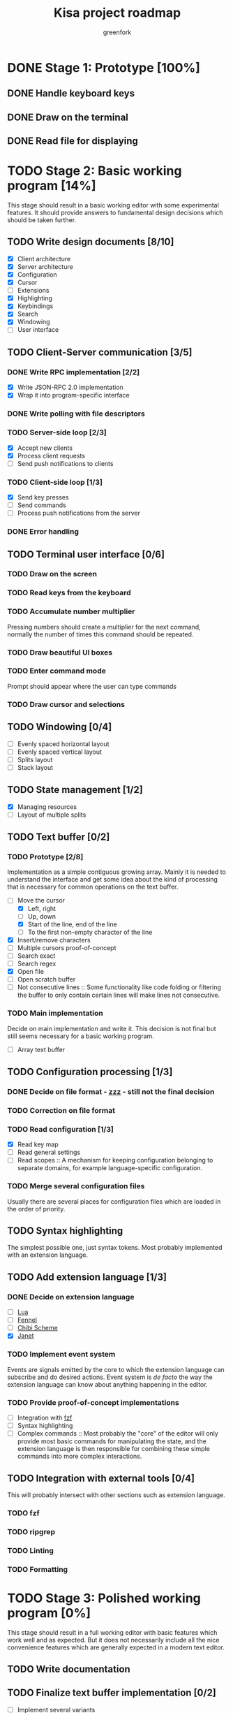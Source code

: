 #+title: Kisa project roadmap
#+author: greenfork
#+STARTUP: logdone content
   
* DONE Stage 1: Prototype [100%]
  
** DONE Handle keyboard keys
   
** DONE Draw on the terminal
   
** DONE Read file for displaying

* TODO Stage 2: Basic working program [14%]
  :PROPERTIES:
  :COOKIE_DATA: todo recursive
  :END:

  This stage should result in a basic working editor with some experimental
  features. It should provide answers to fundamental design decisions which
  should be taken further.

** TODO Write design documents [8/10]
   - [X] Client architecture
   - [X] Server architecture
   - [X] Configuration
   - [X] Cursor
   - [ ] Extensions
   - [X] Highlighting
   - [X] Keybindings
   - [X] Search
   - [X] Windowing
   - [ ] User interface
   
** TODO Client-Server communication [3/5]

*** DONE Write RPC implementation [2/2]
    CLOSED: [2021-09-02 Thu 23:39]
    - [X] Write JSON-RPC 2.0 implementation
    - [X] Wrap it into program-specific interface

*** DONE Write polling with file descriptors
    CLOSED: [2021-09-02 Thu 23:39]

*** TODO Server-side loop [2/3]
    - [X] Accept new clients
    - [X] Process client requests
    - [ ] Send push notifications to clients

*** TODO Client-side loop [1/3]
    - [X] Send key presses
    - [ ] Send commands
    - [ ] Process push notifications from the server

*** DONE Error handling
    CLOSED: [2021-09-02 Thu 23:45]

** TODO Terminal user interface [0/6]

*** TODO Draw on the screen

*** TODO Read keys from the keyboard

*** TODO Accumulate number multiplier
    Pressing numbers should create a multiplier for the next command, normally
    the number of times this command should be repeated.

*** TODO Draw beautiful UI boxes

*** TODO Enter command mode
    Prompt should appear where the user can type commands

*** TODO Draw cursor and selections

** TODO Windowing [0/4]
   - [ ] Evenly spaced horizontal layout
   - [ ] Evenly spaced vertical layout
   - [ ] Splits layout
   - [ ] Stack layout

** TODO State management [1/2]
   - [X] Managing resources
   - [ ] Layout of multiple splits

** TODO Text buffer [0/2]
*** TODO Prototype [2/8]
     Implementation as a simple contiguous growing array. Mainly
     it is needed to understand the interface and get some idea about the kind
     of processing that is necessary for common operations on the text buffer.
     - [-] Move the cursor
       + [X] Left, right
       + [ ] Up, down
       + [X] Start of the line, end of the line
       + [ ] To the first non-empty character of the line
     - [X] Insert/remove characters
     - [ ] Multiple cursors proof-of-concept
     - [ ] Search exact
     - [ ] Search regex
     - [X] Open file
     - [ ] Open scratch buffer
     - [ ] Not consecutive lines :: Some functionality like code folding or
       filtering the buffer to only contain certain lines will make lines not
       consecutive.
*** TODO Main implementation
     Decide on main implementation and write it. This decision is not final but
     still seems necessary for a basic working program.
     - [ ] Array text buffer

** TODO Configuration processing [1/3]
*** DONE Decide on file format - [[https://github.com/gruebite/zzz][zzz]] - still not the final decision
    CLOSED: [2021-09-03 Fri 00:43]
*** TODO Correction on file format
*** TODO Read configuration [1/3]
    - [X] Read key map
    - [ ] Read general settings
    - [ ] Read scopes :: A mechanism for keeping configuration belonging to
      separate domains, for example language-specific configuration.
       
*** TODO Merge several configuration files
    Usually there are several places for configuration files which are loaded
    in the order of priority.

** TODO Syntax highlighting
   The simplest possible one, just syntax tokens. Most probably implemented
   with an extension language.

** TODO Add extension language [1/3]

*** DONE Decide on extension language
    CLOSED: [2022-02-07 Mon 21:49]
    - [ ] [[https://www.lua.org/][Lua]]
    - [ ] [[https://fennel-lang.org/][Fennel]]
    - [ ] [[http://synthcode.com/scheme/chibi/][Chibi Scheme]]
    - [X] [[https://janet-lang.org/][Janet]]

*** TODO Implement event system
    Events are signals emitted by the core to which the extension language can
    subscribe and do desired actions. Event system is /de facto/ the way the
    extension language can know about anything happening in the editor.

*** TODO Provide proof-of-concept implementations
    - [ ] Integration with [[https://github.com/junegunn/fzf][fzf]]
    - [ ] Syntax highlighting
    - [ ] Complex commands :: Most probably the "core" of the editor will only
      provide most basic commands for manipulating the state, and the extension
      language is then responsible for combining these simple commands into more
      complex interactions.

** TODO Integration with external tools [0/4]
   This will probably intersect with other sections such as extension language.

*** TODO fzf

*** TODO ripgrep

*** TODO Linting

*** TODO Formatting

* TODO Stage 3: Polished working program [0%]
  :PROPERTIES:
  :COOKIE_DATA: todo recursive
  :END:

  This stage should result in a full working editor with basic features which
  work well and as expected. But it does not necessarily include all the nice
  convenience features which are generally expected in a modern text editor.

** TODO Write documentation
** TODO Finalize text buffer implementation [0/2]
   - [ ] Implement several variants
   - [ ] Benchmark them

** TODO Implement tower of highlighting
   Experimentation with different modes for highlighting and implementation of
   the "tower of highlighting". Only the basic structure should be implemented,
   not necessarily all the different semantic modes.

** TODO Decide on configuration handling
   - Do we need extension language?
   - If we keep extension language, do we need zzz file format?

** TODO Search and replace
*** TODO Decide which search variations to implement
    - [ ] Exact
    - [ ] Exact with word boundaries
    - [ ] Regex
    - [ ] Exact case-insensitive
    - [ ] Camel-Kebab-Pascal-Snake-case-insensitive
    - [ ] PEG

*** TODO Implement searching
*** TODO Implement replacing

* TODO Stage 4: Experimental convenience functionality [0%]
  :PROPERTIES:
  :COOKIE_DATA: todo recursive
  :END:

  This stage includes all the nice features which help the programmer program
  quicker, faster and easier. A lot of experimental features are expected to be
  here with the idea that they can be further refined, removed or changed.
  
** TODO Autocompletion

** TODO Clipboard integration
   
** TODO Jump inside file

** TODO Mouse integration

** TODO Multiple cursors

** TODO Language server protocol
   
* TODO Stage 5: Refined convenience functionality [0%]

  This stage should complete and decide on all the functionality that should be
  included in the "core" of the editor, moved to third-party library or removed
  completely and left as the exercise for the reader.
  
** TODO Decide on the features
   
* TODO Stage 6: Final release

  This stage should be a release of version 1.0. After all the stages have been
  implemented and tested, this stage will stabilize the features, API and all
  the other important things so that users can expect a seamless upgrade process
  of future versions. The next breaking version will be 2.0.
  
